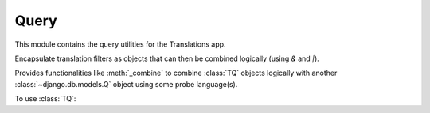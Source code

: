 *****
Query
*****

.. module:: translations.query

This module contains the query utilities for the Translations app.

.. function:: _fetch_translations_query_getter(model, lang)

   Return the translations query getter specialized for a model and some
   language(s).

   Returns the function that can be used to convert lookups and queries of the
   model to their equivalent for searching the translations of that lookup or
   query in the specified language(s).

   :param model: The model which the translations query getter is specialized
       for.
   :type model: type(~django.db.models.Model)
   :param lang: The lang which the translations query getter is specialized
       for.
   :type lang: str or list(str)
   :return: The translations query getter specialized for the model and the
       language.
   :rtype: function

   To fetch the translations query getter specialized for a model and some
   language(s) (a custom language):

   .. testcode:: _fetch_translations_query_getter

      from sample.models import Continent
      from translations.query import _fetch_translations_query_getter

      getter = _fetch_translations_query_getter(Continent, 'de')
      query = getter(countries__name__icontains='Deutsch')

      # output
      print(query)

   .. testoutput:: _fetch_translations_query_getter

      (AND:
          (AND:
              ('countries__translations__field', 'name'),
              ('countries__translations__language', 'de'),
              ('countries__translations__text__icontains', 'Deutsch'),
          ),
      )

   To fetch the translations query getter specialized for a model and some
   language(s) (multiple custom languages):

   .. testcode:: _fetch_translations_query_getter

      from sample.models import Continent
      from translations.query import _fetch_translations_query_getter

      getter = _fetch_translations_query_getter(Continent, ['de', 'tr'])
      query = getter(countries__name__icontains='Deutsch')

      print(query)

   .. testoutput:: _fetch_translations_query_getter

      (AND:
          (AND:
              ('countries__translations__field', 'name'),
              ('countries__translations__language__in', ['de', 'tr']),
              ('countries__translations__text__icontains', 'Deutsch'),
          ),
      )

.. class:: TQ

   Encapsulate translation filters as objects that can then be combined
   logically (using `&` and `|`).

   Provides functionalities like :meth:`_combine` to combine :class:`TQ`
   objects logically with another :class:`~django.db.models.Q` object
   using some probe language(s).

   To use :class:`TQ`:

   .. testsetup:: tq

      from tests.sample import create_samples

      create_samples(
          continent_names=['europe', 'asia'],
          country_names=['germany', 'south korea'],
          city_names=['cologne', 'seoul'],
          continent_fields=['name', 'denonym'],
          country_fields=['name', 'denonym'],
          city_fields=['name', 'denonym'],
          langs=['de']
      )

   .. testcode:: tq

      from sample.models import Continent
      from translations.query import TQ

      continents = Continent.objects.filter(
          TQ(
              countries__cities__name__startswith='Cologne',
              _lang='en'  # filter this query in English
          )
          |
          TQ(
              countries__cities__name__startswith='Köln',
              _lang='de'  # filter this query in German
          )
      ).distinct()

      print(continents)

   .. testoutput:: tq

      <TranslatableQuerySet [
          <Continent: Europe>,
      ]>

   .. method:: __init__(*args, **kwargs)

      Initialize a :class:`TQ` with :class:`~django.db.models.Q` arguments and
      some language(s).

      This is an overriden version of
      the :class:`~django.db.models.Q`\ 's
      :meth:`~django.db.models.Q.__init__` method.
      It defines custom probe language(s) on
      the :class:`TQ` to use for filtering.

      :param args: The arguments of
          the :class:`~django.db.models.Q`\
          's :meth:`~django.db.models.Q.__init__` method.
      :type args: list
      :param kwargs: The keyword arguments of
          the :class:`~django.db.models.Q`\
          's :meth:`~django.db.models.Q.__init__` method.
      :type kwargs: dict
      :param _lang: The probe language(s) to use for filtering.
      :type _lang: str or list or None
      :raise ValueError: If the language code is not included in
          the :data:`~django.conf.settings.LANGUAGES` setting.

      To Initialize a :class:`TQ`:

      .. testcode:: init

         from translations.query import TQ

         tq = TQ(countries__cities__name__startswith='Köln', _lang='de')

         print(tq)
         print(tq.lang)

      .. testoutput:: init

         (AND:
             ('countries__cities__name__startswith', 'Köln'),
         )
         de

   .. method:: __deepcopy__(memodict)

      Return a copy of the :class:`TQ` object.

      This is an overriden version of
      the :class:`~django.db.models.Q`\ 's
      :meth:`~django.db.models.Q.__deepcopy__` method.
      It copies the custom probe language(s) from
      the current :class:`TQ` to
      the copied :class:`TQ`.

      :param memodict: The argument of
          the :class:`~django.db.models.Q`\
          's :meth:`~django.db.models.Q.__deepcopy__` method.
      :return: The copy of the :class:`TQ` object.
      :rtype: TQ

      To get a copy of a :class:`TQ` object:

      .. testcode:: deepcopy

         from translations.query import TQ
         import copy

         tq = TQ(countries__cities__name__startswith='Köln', _lang='de')
         cp = copy.deepcopy(tq)

         print(cp)
         print(cp.lang)

      .. testoutput:: deepcopy

         (AND:
             ('countries__cities__name__startswith', 'Köln'),
         )
         de

   .. method:: _combine(other, conn)

      Return the result of logical combination with
      another :class:`~django.db.models.Q` object.

      This is an overriden version of
      the :class:`~django.db.models.Q`\ 's
      :meth:`~django.db.models.Q._combine` method.
      It combines the :class:`TQ` object with
      another :class:`~django.db.models.Q` object logically.

      :param other: the other :class:`~django.db.models.Q` object.
      :type other: ~django.db.models.Q
      :param conn: The type of logical combination.
      :type conn: str
      :return: the result of logical combination with
          the other :class:`~django.db.models.Q` object.
      :rtype: ~django.db.models.Q

      To get the result of logical combination with
      another :class:`~django.db.models.Q` object:

      .. testcode:: combine

         from translations.query import TQ

         tq1 = TQ(countries__cities__name__startswith='Köln', _lang='de')
         tq2 = TQ(countries__cities__name__startswith='Koln', _lang='tr')

         print(tq1 | tq2)

      .. testoutput:: combine

         (OR:
             (AND:
                 ('countries__cities__name__startswith', 'Koln'),
             ),
             (AND:
                 ('countries__cities__name__startswith', 'Köln'),
             ),
         )
